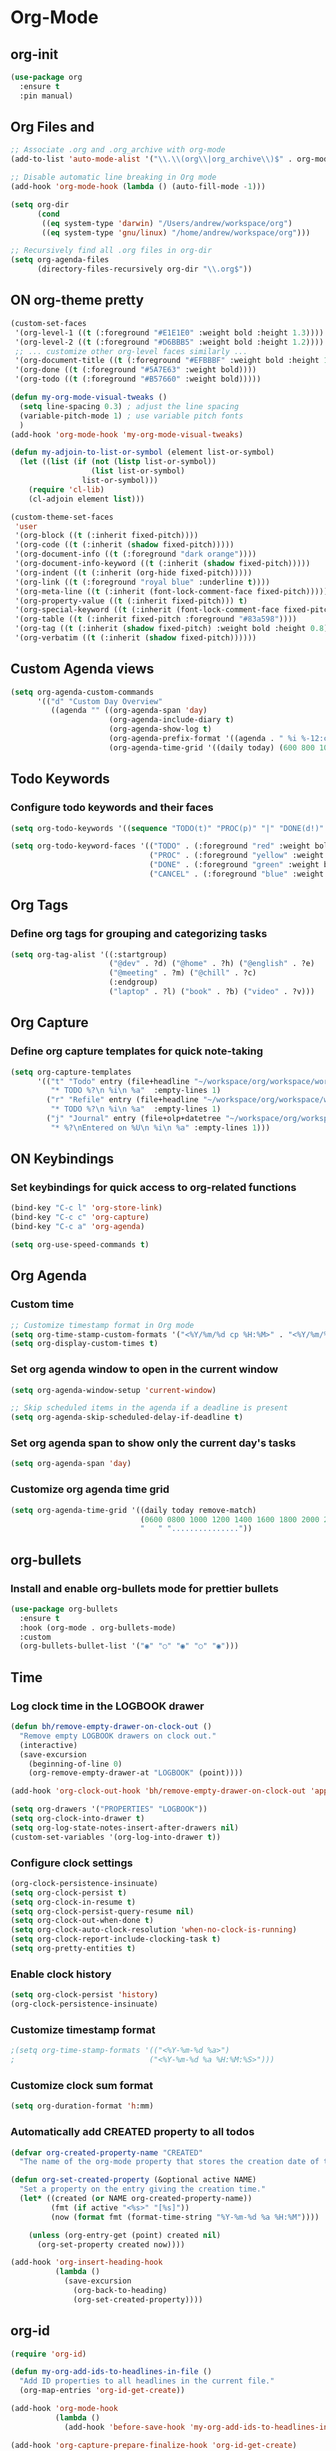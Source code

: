 * Org-Mode
:PROPERTIES:
:ID:       98bbe6a0-d083-482e-b8c3-02e614465a54
:END:

** org-init
   :PROPERTIES:
   :ID: d8debe44-8997-48e6-af02-47de3be207fe
   :END:

#+BEGIN_SRC emacs-lisp
(use-package org
  :ensure t
  :pin manual)

#+END_SRC

** Org Files and
   :PROPERTIES:
   :ID: 6ed4d139-0420-4e09-acfb-95bb938be86d
   :END:
   :LOGBOOK:
   - State "ON"         from "OFF"        [2023-10-31 вт 12:42]
   :END:

#+BEGIN_SRC emacs-lisp
;; Associate .org and .org_archive with org-mode
(add-to-list 'auto-mode-alist '("\\.\\(org\\|org_archive\\)$" . org-mode))

;; Disable automatic line breaking in Org mode
(add-hook 'org-mode-hook (lambda () (auto-fill-mode -1)))

(setq org-dir
      (cond
       ((eq system-type 'darwin) "/Users/andrew/workspace/org")
       ((eq system-type 'gnu/linux) "/home/andrew/workspace/org")))

;; Recursively find all .org files in org-dir
(setq org-agenda-files
      (directory-files-recursively org-dir "\\.org$"))
#+END_SRC

#+RESULTS:
| /home/andrew/workspace/org/work/market.org | /home/andrew/workspace/org/work/proxyzeus.org | /home/andrew/workspace/org/workspace/dairy.org | /home/andrew/workspace/org/workspace/english.org | /home/andrew/workspace/org/workspace/ideas_2025.org | /home/andrew/workspace/org/workspace/inbox.org | /home/andrew/workspace/org/workspace/newtend.org | /home/andrew/workspace/org/workspace/proxy_ua.org | /home/andrew/workspace/org/workspace/rest.org | /home/andrew/workspace/org/workspace/workspace.org | /home/andrew/workspace/org/books.org | /home/andrew/workspace/org/english.org | /home/andrew/workspace/org/homework.org | /home/andrew/workspace/org/self_dev.org | /home/andrew/workspace/org/workspace.org |



** ON org-theme pretty
:PROPERTIES:
:CREATED:  [2023-10-23 пн 14:46]
:ID:       eb4c441b-227c-4890-9be4-2e8acee039ff
:END:

#+BEGIN_SRC emacs-lisp
(custom-set-faces
 '(org-level-1 ((t (:foreground "#E1E1E0" :weight bold :height 1.3))))
 '(org-level-2 ((t (:foreground "#D6BBB5" :weight bold :height 1.2))))
 ;; ... customize other org-level faces similarly ...
 '(org-document-title ((t (:foreground "#EFBBBF" :weight bold :height 1.5))))
 '(org-done ((t (:foreground "#5A7E63" :weight bold))))
 '(org-todo ((t (:foreground "#B57660" :weight bold)))))
#+END_SRC

#+BEGIN_SRC emacs-lisp
(defun my-org-mode-visual-tweaks ()
  (setq line-spacing 0.3) ; adjust the line spacing
  (variable-pitch-mode 1) ; use variable pitch fonts
  )
(add-hook 'org-mode-hook 'my-org-mode-visual-tweaks)
#+END_SRC

#+BEGIN_SRC emacs-lisp
(defun my-adjoin-to-list-or-symbol (element list-or-symbol)
  (let ((list (if (not (listp list-or-symbol))
                  (list list-or-symbol)
                list-or-symbol)))
    (require 'cl-lib)
    (cl-adjoin element list)))

(custom-theme-set-faces
 'user
 '(org-block ((t (:inherit fixed-pitch))))
 '(org-code ((t (:inherit (shadow fixed-pitch)))))
 '(org-document-info ((t (:foreground "dark orange"))))
 '(org-document-info-keyword ((t (:inherit (shadow fixed-pitch)))))
 '(org-indent ((t (:inherit (org-hide fixed-pitch)))))
 '(org-link ((t (:foreground "royal blue" :underline t))))
 '(org-meta-line ((t (:inherit (font-lock-comment-face fixed-pitch)))))
 '(org-property-value ((t (:inherit fixed-pitch))) t)
 '(org-special-keyword ((t (:inherit (font-lock-comment-face fixed-pitch)))))
 '(org-table ((t (:inherit fixed-pitch :foreground "#83a598"))))
 '(org-tag ((t (:inherit (shadow fixed-pitch) :weight bold :height 0.8))))
 '(org-verbatim ((t (:inherit (shadow fixed-pitch))))))
#+END_SRC

#+RESULTS:

** Custom Agenda views
:PROPERTIES:
:ID:       9a602078-bdff-4044-9da2-03c1601a5a20
:END:

#+BEGIN_SRC emacs-lisp
(setq org-agenda-custom-commands
      '(("d" "Custom Day Overview"
         ((agenda "" ((org-agenda-span 'day)
                      (org-agenda-include-diary t)
                      (org-agenda-show-log t)
                      (org-agenda-prefix-format '((agenda . " %i %-12:c%?-12t% s %e ")))
                      (org-agenda-time-grid '((daily today) (600 800 1000 1200 1400 1600 1800 2000 2200) "......" "----------------"))))))))
#+END_SRC

#+RESULTS:
| d | Custom Day Overview | ((agenda  ((org-agenda-span 'day) (org-agenda-include-diary t) (org-agenda-show-log t) (org-agenda-prefix-format '((agenda .  %i %-12:c%?-12t% s %e ))) (org-agenda-time-grid '((daily today) (600 800 1000 1200 1400 1600 1800 2000 2200) ...... ----------------))))) |

** Todo Keywords
   :PROPERTIES:
   :ID: 22fa63d3-9cf3-4025-b9a5-13b58b30bcc6
   :END:

*** Configure todo keywords and their faces
:PROPERTIES:
:ID:       0afe7a33-dae1-49c1-a4c2-9bfb9b573e2a
:END:
#+BEGIN_SRC emacs-lisp
(setq org-todo-keywords '((sequence "TODO(t)" "PROC(p)" "|" "DONE(d!)" "CANCEL(c)")))

(setq org-todo-keyword-faces '(("TODO" . (:foreground "red" :weight bold))
                               ("PROC" . (:foreground "yellow" :weight bold))
                               ("DONE" . (:foreground "green" :weight bold))
                               ("CANCEL" . (:foreground "blue" :weight bold))))
#+END_SRC

#+RESULTS:
| TODO   | :foreground | red    | :weight | bold |
| PROC   | :foreground | yellow | :weight | bold |
| DONE   | :foreground | green  | :weight | bold |
| CANCEL | :foreground | blue   | :weight | bold |

** Org Tags
   :PROPERTIES:
   :ID: 92dcb754-3904-4b71-b403-401580a7a359
   :END:

*** Define org tags for grouping and categorizing tasks
:PROPERTIES:
:ID:       a215accb-5f9f-4eba-b772-8fcabc0b7206
:END:
#+BEGIN_SRC emacs-lisp
(setq org-tag-alist '((:startgroup)
                      ("@dev" . ?d) ("@home" . ?h) ("@english" . ?e)
                      ("@meeting" . ?m) ("@chill" . ?c)
                      (:endgroup)
                      ("laptop" . ?l) ("book" . ?b) ("video" . ?v)))
#+END_SRC

** Org Capture
   :PROPERTIES:
   :ID: 51173503-66a0-4cd4-b196-c00d26d26182
   :END:

*** Define org capture templates for quick note-taking
:PROPERTIES:
:ID:       cfa14506-fff3-46ec-a221-73e816702fc9
:END:
#+BEGIN_SRC emacs-lisp
(setq org-capture-templates
      '(("t" "Todo" entry (file+headline "~/workspace/org/workspace/workspace.org" "Workspace")
         "* TODO %?\n %i\n %a"  :empty-lines 1)
        ("r" "Refile" entry (file+headline "~/workspace/org/workspace/workspace.org" "Refile")
         "* TODO %?\n %i\n %a"  :empty-lines 1)
        ("j" "Journal" entry (file+olp+datetree "~/workspace/org/workspace/journal.org" "Journal")
         "* %?\nEntered on %U\n %i\n %a" :empty-lines 1)))
#+END_SRC

** ON Keybindings
   :PROPERTIES:
   :ID: e7ea7036-c9c1-4a33-a596-65036d2b273b
   :END:

*** Set keybindings for quick access to org-related functions
:PROPERTIES:
:ID:       ff94109b-b9f2-431b-ac6e-59fecb12f1a4
:END:
#+BEGIN_SRC emacs-lisp
(bind-key "C-c l" 'org-store-link)
(bind-key "C-c c" 'org-capture)
(bind-key "C-c a" 'org-agenda)

(setq org-use-speed-commands t)
#+END_SRC

** Org Agenda
   :PROPERTIES:
   :ID: 98def581-d254-4608-8b66-dec9111dbd25
   :END:
*** Custom time
:PROPERTIES:
:ID:       92fe8c93-0435-44ec-a12b-1ef74a15e5fd
:END:

#+BEGIN_SRC emacs-lisp
;; Customize timestamp format in Org mode
(setq org-time-stamp-custom-formats '("<%Y/%m/%d cp %H:%M>" . "<%Y/%m/%d cp %H:%M>"))
(setq org-display-custom-times t)
#+END_SRC

*** Set org agenda window to open in the current window
   :PROPERTIES:
   :ID: 5c917ce5-4cd2-412f-824e-d144e70ebd30
   :END:

#+BEGIN_SRC emacs-lisp
(setq org-agenda-window-setup 'current-window)

;; Skip scheduled items in the agenda if a deadline is present
(setq org-agenda-skip-scheduled-delay-if-deadline t)
#+END_SRC

*** Set org agenda span to show only the current day's tasks
   :PROPERTIES:
   :ID: 1e5224ad-90ef-4235-b465-8cbf1f8ced60
   :END:

#+BEGIN_SRC emacs-lisp
(setq org-agenda-span 'day)
#+END_SRC

*** Customize org agenda time grid
   :PROPERTIES:
   :ID: 535b47de-ce68-4470-b8fd-c8f7a8bb0b04
   :END:

#+BEGIN_SRC emacs-lisp
(setq org-agenda-time-grid '((daily today remove-match)
                             (0600 0800 1000 1200 1400 1600 1800 2000 2200)
                             "   " "..............."))
#+END_SRC

** org-bullets
   :PROPERTIES:
   :ID: e5387b92-7a46-4e1d-b5b6-f311259a0b63
   :END:

*** Install and enable org-bullets mode for prettier bullets
:PROPERTIES:
:ID:       4ebc5141-ccaa-4984-a9be-4ea389b1a598
:END:
#+BEGIN_SRC emacs-lisp
(use-package org-bullets
  :ensure t
  :hook (org-mode . org-bullets-mode)
  :custom
  (org-bullets-bullet-list '("◉" "○" "◉" "○" "◉")))
#+END_SRC

#+RESULTS:
| #[0 \301\211\207 [imenu-create-index-function org-imenu-get-tree] 2] | (lambda nil (add-hook 'before-save-hook 'my-org-add-ids-to-headlines-in-file nil 'local)) | org-clock-load | org-bullets-mode | my-org-mode-visual-tweaks | (lambda nil (auto-fill-mode -1)) | #[0 \300\301\302\303\304$\207 [add-hook change-major-mode-hook org-fold-show-all append local] 5] | #[0 \300\301\302\303\304$\207 [add-hook change-major-mode-hook org-babel-show-result-all append local] 5] | org-babel-result-hide-spec | org-babel-hide-all-hashes |

** Time
   :PROPERTIES:
   :ID: 440bcbf2-9b13-43b6-a7ea-ff4625653941
   :END:

*** Log clock time in the LOGBOOK drawer
   :PROPERTIES:
   :ID: 7634c113-a194-479c-aac3-780d36fc8e54
   :END:

#+BEGIN_SRC emacs-lisp
(defun bh/remove-empty-drawer-on-clock-out ()
  "Remove empty LOGBOOK drawers on clock out."
  (interactive)
  (save-excursion
    (beginning-of-line 0)
    (org-remove-empty-drawer-at "LOGBOOK" (point))))

(add-hook 'org-clock-out-hook 'bh/remove-empty-drawer-on-clock-out 'append)

(setq org-drawers '("PROPERTIES" "LOGBOOK"))
(setq org-clock-into-drawer t)
(setq org-log-state-notes-insert-after-drawers nil)
(custom-set-variables '(org-log-into-drawer t))
#+END_SRC

*** Configure clock settings
   :PROPERTIES:
   :ID: 31d8e92a-7f48-4611-a38b-5ad565f171ac
   :END:

#+BEGIN_SRC emacs-lisp
(org-clock-persistence-insinuate)
(setq org-clock-persist t)
(setq org-clock-in-resume t)
(setq org-clock-persist-query-resume nil)
(setq org-clock-out-when-done t)
(setq org-clock-auto-clock-resolution 'when-no-clock-is-running)
(setq org-clock-report-include-clocking-task t)
(setq org-pretty-entities t)
#+END_SRC

*** Enable clock history
   :PROPERTIES:
   :ID: 282e8bb6-f7bb-42bb-8441-d2e29b585ecc
   :END:

#+BEGIN_SRC emacs-lisp
(setq org-clock-persist 'history)
(org-clock-persistence-insinuate)
#+END_SRC

*** Customize timestamp format
   :PROPERTIES:
   :ID: e3e0c6b2-7ba0-475c-8d6a-f4227c542191
   :END:

#+BEGIN_SRC emacs-lisp
;(setq org-time-stamp-formats '(("<%Y-%m-%d %a>")
;                              ("<%Y-%m-%d %a %H:%M:%S>")))
#+END_SRC

*** Customize clock sum format
   :PROPERTIES:
   :ID: 9a5f0b1a-8cc8-4e05-917b-2f2d920838ab
   :END:

#+BEGIN_SRC emacs-lisp
(setq org-duration-format 'h:mm)
#+END_SRC

*** Automatically add CREATED property to all todos
   :PROPERTIES:
   :ID: 5e95b441-a159-4899-915e-e9970a2f3736
   :END:

#+BEGIN_SRC emacs-lisp
(defvar org-created-property-name "CREATED"
  "The name of the org-mode property that stores the creation date of the entry")

(defun org-set-created-property (&optional active NAME)
  "Set a property on the entry giving the creation time."
  (let* ((created (or NAME org-created-property-name))
         (fmt (if active "<%s>" "[%s]"))
         (now (format fmt (format-time-string "%Y-%m-%d %a %H:%M"))))

    (unless (org-entry-get (point) created nil)
      (org-set-property created now))))

(add-hook 'org-insert-heading-hook
          (lambda ()
            (save-excursion
              (org-back-to-heading)
              (org-set-created-property))))
#+END_SRC

** org-id
   :PROPERTIES:
   :ID: 0222f813-8fc0-4abd-98e7-b9f2482f5dee
   :END:

#+BEGIN_SRC emacs-lisp
(require 'org-id)

(defun my-org-add-ids-to-headlines-in-file ()
  "Add ID properties to all headlines in the current file."
  (org-map-entries 'org-id-get-create))

(add-hook 'org-mode-hook
          (lambda ()
            (add-hook 'before-save-hook 'my-org-add-ids-to-headlines-in-file nil 'local)))

(add-hook 'org-capture-prepare-finalize-hook 'org-id-get-create)
#+END_SRC

** org-column-default-view
   :PROPERTIES:
   :ID: 742f15a3-d2cf-4a03-9d1c-6397d63fd2ab
   :END:

*** Set default column view format for org agenda
:PROPERTIES:
:ID:       82ee68a1-0306-4038-abb5-1b47099f4311
:END:
#+BEGIN_SRC emacs-lisp
(setq org-columns-default-format "%50ITEM(Task) %2PRIORITY %10Effort(Effort){:} %10CLOCKSUM")
#+END_SRC

** Source Code
   :PROPERTIES:
   :ID: 0f37b38b-247f-4e5d-8eb5-098399788749
   :END:

*** color customize
:PROPERTIES:
:ID:       90e4b721-2c36-4eb0-a3e6-6b3b197cba3e
:END:

#+BEGIN_SRC emacs-lisp
;; Customize the faces for source code blocks in Org mode
(custom-set-faces
  '(org-block ((t (:extend t :background "#2e3440"))))
  '(org-block-begin-line ((t (:extend t :foreground "#d8dee9"))))
  '(org-block-end-line ((t (:extend t :foreground "#d8dee9"))))
  '(org-code ((t (:foreground "#d8dee9")))))

;; Set a fixed width font for source code blocks
(set-face-attribute 'org-block nil :inherit 'fixed-pitch)

;; Add line numbers to source code blocks
(setq org-src-preserve-indentation t)
(setq org-src-tab-acts-natively t)
(setq org-src-fontify-natively t)

;; Syntax highlight source code blocks
(setq org-src-fontify-natively t)
#+END_SRC

*** Org Babel
    :PROPERTIES:
    :ID: 90311705-5299-4b73-9d88-e9f4b601d887
    :END:

#+BEGIN_SRC emacs-lisp
;; Enable various languages for org-babel
(org-babel-do-load-languages
 'org-babel-load-languages
 '((emacs-lisp . t)
   (lisp . t)
   (gnuplot . t)
   (python . t)
   (shell . t)
   (org . t)
   (latex . t)
   (python . t)
   (sql . nil)
   (sqlite . t)
   (ditaa . t)
   (js . t)))

;; Customize evaluation confirmation for specific languages
(defun my-org-confirm-babel-evaluate (lang body)
  "Do not confirm evaluation for specific languages."
  (not (or (string= lang "C")
           (string= lang "java")
           (string= lang "python")
           (string= lang "emacs-lisp")
           (string= lang "sqlite"))))
(setq org-confirm-babel-evaluate 'my-org-confirm-babel-evaluate)
#+END_SRC

#+RESULTS:
: my-org-confirm-babel-evaluate

*** Source Block Settings
    :PROPERTIES:
    :ID: c4fabcb1-9078-4d14-9ab1-4b453ea67590
    :END:

#+BEGIN_SRC emacs-lisp
(setq org-src-fontify-natively t
      org-src-window-setup 'current-window
      org-src-strip-leading-and-trailing-blank-lines t
      org-src-preserve-indentation t
      org-src-tab-acts-natively t)

(setq org-src-preserve-indentation t)
(setq org-babel-execute-src-block t)
(setq org-babel-results-keyword t)
(setq org-babel-tangle-jump-to-org t)
(setq padline t)
(setq org-babel-results-keyword "RESULTS")
(setq org-confirm-babel-evaluate nil)
(setq org-src-fontify-natively t)
(setq org-src-tab-acts-natively t)
(setq org-insert-structure-template t)
#+END_SRC

** Estimate
   :PROPERTIES:
   :ID: 1851e1e4-a28c-46c1-83cf-6d8a256564fe
   :END:

#+BEGIN_SRC emacs-lisp
(defun my-set-org-effort ()
  "Prompt user to set the Effort property with shortcuts."
  (interactive)
  (let* ((choices '(("1" . "0:10")
                    ("2" . "0:20")
                    ("3" . "0:30")
                    ("4" . "0:40")
                    ("5" . "1:00")))
         (input (char-to-string (read-char-choice "Effort [1:0:10, 2:0:20, 3:0:30, 4:0:40, 5:1:00]: "
                                                  (string-to-list "12345"))))
         (effort-value (cdr (assoc input choices))))
    (org-set-property "Effort" effort-value)))

;; Bind the function to a key, e.g., C-c e
(define-key org-mode-map (kbd "C-c e") 'my-set-org-effort)

(setq org-global-properties
      '(("Effort_ALL" . "0:10 0:20 0:30 0:40 1:00 1:30 2:00 3:00 5:00")
        ("STYLE_ALL" . "habit")))

(setq org-time-clocksum-use-effort-durations t)
#+END_SRC

#+RESULTS:
: t

** ledger-mode
   :PROPERTIES:
   :ID: 285fcee6-1b50-4fd2-8c88-0b755b6420cf
   :END:

*** Install and configure ledger-mode for accounting
   :PROPERTIES:
   :ID: 557fe2f2-cc5d-44b2-a189-d04a8743a2a9
   :END:

- Install ledger package using PPA
- Enable ledger-mode and flycheck-ledger

#+BEGIN_SRC
(use-package ledger-mode
  :ensure t
  :init
  (progn
  (ac-config-default)
  (global-auto-complete-mode t)
))

(use-package flycheck-ledger :after ledger-mode)

(autoload 'ledger-mode "ledger-mode" "Ledger" t)
(add-to-list 'auto-mode-alist '("\\.ledger$" . ledger-mode))
(add-to-list 'auto-mode-alist '("\\.dat$" . ledger-mode))
(provide 'init-ledger)
#+END_SRC

** Org-timeblock
:PROPERTIES:
:ID:       3d2289b4-9dea-4b6e-b23e-243a214657a5
:END:

#+BEGIN_SRC
(use-package org-timeblock
  :ensure t
  :bind ("C-c s" . org-timeblock)
  :config
  (let ((org-dir (getenv "ORG_WORKSPACE_PATH")))
    (setq org-timeblock-files (directory-files-recursively org-dir "\\.org$"))
    (setq org-timeblock-inbox-file (expand-file-name "inbox.org" org-dir))))

(setq org-tag-faces
      '(("english" . (:foreground "#FFB6C1" :weight bold)) ; Soft pink
        ("newtend" . (:foreground "#90EE90" :weight bold)) ; Light green
        ("proxyua" . (:foreground "#00FA9A" :weight bold)))) ; Green with aqua (Medium Spring Green)
#+END_SRC

** Calendar (calfw)
:PROPERTIES:
:CREATED:  [2024-03-10 нд 14:41]
:ID:       5b259933-82b4-48a4-b5fb-43a719e0303c
:END:

#+BEGIN_SRC emacs-lisp
;; Docs -- https://github.com/kiwanami/emacs-calfw?tab=readme-ov-file#cfwmodel
(use-package calfw
  :ensure t
  :config
  (require 'calfw-org))

(use-package calfw-org
  :ensure t
  :config
  (setq cfw:org-overwrite-default-keybinding t)
  (setq cfw:org-agenda-schedule-args '(:scheduled :deadline :timestamp))
)

;; First day of the week
(setq calendar-week-start-day 1) ; 0:Sunday, 1:Monday

;; set hight of day by default
;(cfw:create-calendar-component-region :height 10)

;; styles
(custom-set-faces
 '(cfw:face-title ((t (:foreground "#f0dfaf" :weight bold :height 2.0 :inherit variable-pitch))))
 '(cfw:face-header ((t (:foreground "#d0bf8f" :weight bold))))
 '(cfw:face-sunday ((t :foreground "#cc9393" :background "grey10" :weight bold)))
 '(cfw:face-saturday ((t :foreground "#8cd0d3" :background "grey10" :weight bold)))
 '(cfw:face-holiday ((t :background "grey10" :foreground "#8c5353" :weight bold)))
 '(cfw:face-grid ((t :foreground "DarkGrey")))
 '(cfw:face-default-content ((t :foreground "#bfebbf")))
 '(cfw:face-periods ((t :foreground "cyan")))
 '(cfw:face-day-title ((t :background "grey10")))
 '(cfw:face-default-day ((t :weight bold :inherit cfw:face-day-title)))
 '(cfw:face-annotation ((t :foreground "RosyBrown" :inherit cfw:face-day-title)))
 '(cfw:face-disable ((t :foreground "DarkGray" :inherit cfw:face-day-title)))
 '(cfw:face-today-title ((t :background "#7f9f7f" :weight bold)))
 '(cfw:face-today ((t :background: "grey10" :weight bold)))
 '(cfw:face-select ((t :background "#2f2f2f")))
 '(cfw:face-toolbar ((t :foreground "Steelblue4" :background "Steelblue4")))
 '(cfw:face-toolbar-button-off ((t :foreground "Gray10" :weight bold)))
 '(cfw:face-toolbar-button-on ((t :foreground "Gray50" :weight bold))))

(defun my-open-calendar ()
  "Open the calendar view with org-agenda."
  (cfw:open-org-calendar))

;; open calendar
(defun toggle-calendar ()
  "Toggle the calendar window."
  (if (get-buffer "*cfw-calendar*")
      (kill-buffer "*cfw-calendar*")
    (my-open-calendar)))

(global-set-key (kbd "C-c t") 'toggle-calendar)  ; Add another keybinding to toggle
#+END_SRC
